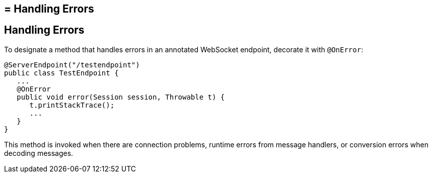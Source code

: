 ## = Handling Errors


[[BABDEJHB]][[handling-errors]]

Handling Errors
---------------

To designate a method that handles errors in an annotated WebSocket
endpoint, decorate it with `@OnError`:

[source,oac_no_warn]
----
@ServerEndpoint("/testendpoint")
public class TestEndpoint {
   ...
   @OnError
   public void error(Session session, Throwable t) {
      t.printStackTrace();
      ...
   }
}
----

This method is invoked when there are connection problems, runtime
errors from message handlers, or conversion errors when decoding
messages.
